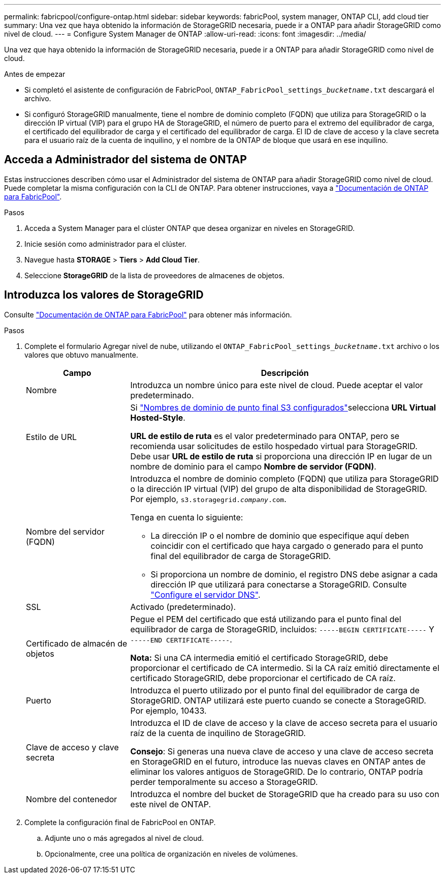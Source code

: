 ---
permalink: fabricpool/configure-ontap.html 
sidebar: sidebar 
keywords: fabricPool, system manager, ONTAP CLI, add cloud tier 
summary: Una vez que haya obtenido la información de StorageGRID necesaria, puede ir a ONTAP para añadir StorageGRID como nivel de cloud. 
---
= Configure System Manager de ONTAP
:allow-uri-read: 
:icons: font
:imagesdir: ../media/


[role="lead"]
Una vez que haya obtenido la información de StorageGRID necesaria, puede ir a ONTAP para añadir StorageGRID como nivel de cloud.

.Antes de empezar
* Si completó el asistente de configuración de FabricPool, `ONTAP_FabricPool_settings___bucketname__.txt` descargará el archivo.
* Si configuró StorageGRID manualmente, tiene el nombre de dominio completo (FQDN) que utiliza para StorageGRID o la dirección IP virtual (VIP) para el grupo HA de StorageGRID, el número de puerto para el extremo del equilibrador de carga, el certificado del equilibrador de carga y el certificado del equilibrador de carga. El ID de clave de acceso y la clave secreta para el usuario raíz de la cuenta de inquilino, y el nombre de la ONTAP de bloque que usará en ese inquilino.




== Acceda a Administrador del sistema de ONTAP

Estas instrucciones describen cómo usar el Administrador del sistema de ONTAP para añadir StorageGRID como nivel de cloud. Puede completar la misma configuración con la CLI de ONTAP. Para obtener instrucciones, vaya a https://docs.netapp.com/us-en/ontap/fabricpool/index.html["Documentación de ONTAP para FabricPool"^].

.Pasos
. Acceda a System Manager para el clúster ONTAP que desea organizar en niveles en StorageGRID.
. Inicie sesión como administrador para el clúster.
. Navegue hasta *STORAGE* > *Tiers* > *Add Cloud Tier*.
. Seleccione *StorageGRID* de la lista de proveedores de almacenes de objetos.




== Introduzca los valores de StorageGRID

Consulte https://docs.netapp.com/us-en/ontap/fabricpool/index.html["Documentación de ONTAP para FabricPool"^] para obtener más información.

.Pasos
. Complete el formulario Agregar nivel de nube, utilizando el `ONTAP_FabricPool_settings___bucketname__.txt` archivo o los valores que obtuvo manualmente.
+
[cols="1a,3a"]
|===
| Campo | Descripción 


 a| 
Nombre
 a| 
Introduzca un nombre único para este nivel de cloud. Puede aceptar el valor predeterminado.



 a| 
Estilo de URL
 a| 
Si link:../admin/configuring-s3-api-endpoint-domain-names.html["Nombres de dominio de punto final S3 configurados"]selecciona *URL Virtual Hosted-Style*.

*URL de estilo de ruta* es el valor predeterminado para ONTAP, pero se recomienda usar solicitudes de estilo hospedado virtual para StorageGRID. Debe usar *URL de estilo de ruta* si proporciona una dirección IP en lugar de un nombre de dominio para el campo *Nombre de servidor (FQDN)*.



 a| 
Nombre del servidor (FQDN)
 a| 
Introduzca el nombre de dominio completo (FQDN) que utiliza para StorageGRID o la dirección IP virtual (VIP) del grupo de alta disponibilidad de StorageGRID. Por ejemplo, `s3.storagegrid.__company__.com`.

Tenga en cuenta lo siguiente:

** La dirección IP o el nombre de dominio que especifique aquí deben coincidir con el certificado que haya cargado o generado para el punto final del equilibrador de carga de StorageGRID.
** Si proporciona un nombre de dominio, el registro DNS debe asignar a cada dirección IP que utilizará para conectarse a StorageGRID. Consulte link:configure-dns-server.html["Configure el servidor DNS"].




 a| 
SSL
 a| 
Activado (predeterminado).



 a| 
Certificado de almacén de objetos
 a| 
Pegue el PEM del certificado que está utilizando para el punto final del equilibrador de carga de StorageGRID, incluidos:
`-----BEGIN CERTIFICATE-----` Y `-----END CERTIFICATE-----`.

*Nota:* Si una CA intermedia emitió el certificado StorageGRID, debe proporcionar el certificado de CA intermedio. Si la CA raíz emitió directamente el certificado StorageGRID, debe proporcionar el certificado de CA raíz.



 a| 
Puerto
 a| 
Introduzca el puerto utilizado por el punto final del equilibrador de carga de StorageGRID. ONTAP utilizará este puerto cuando se conecte a StorageGRID. Por ejemplo, 10433.



 a| 
Clave de acceso y clave secreta
 a| 
Introduzca el ID de clave de acceso y la clave de acceso secreta para el usuario raíz de la cuenta de inquilino de StorageGRID.

*Consejo*: Si generas una nueva clave de acceso y una clave de acceso secreta en StorageGRID en el futuro, introduce las nuevas claves en ONTAP antes de eliminar los valores antiguos de StorageGRID. De lo contrario, ONTAP podría perder temporalmente su acceso a StorageGRID.



 a| 
Nombre del contenedor
 a| 
Introduzca el nombre del bucket de StorageGRID que ha creado para su uso con este nivel de ONTAP.

|===
. Complete la configuración final de FabricPool en ONTAP.
+
.. Adjunte uno o más agregados al nivel de cloud.
.. Opcionalmente, cree una política de organización en niveles de volúmenes.



